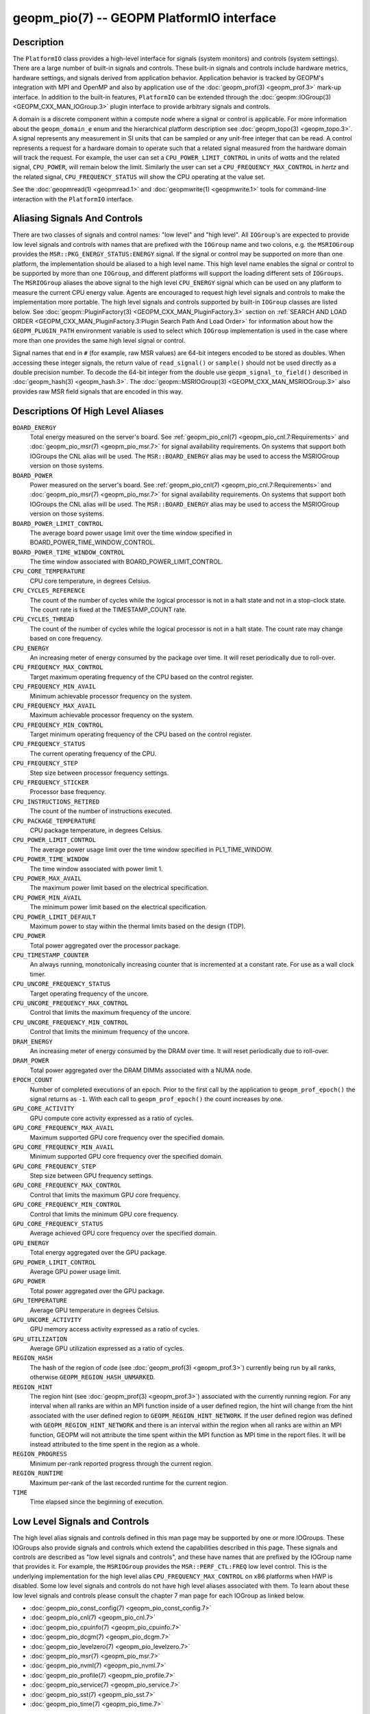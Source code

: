 
geopm_pio(7) -- GEOPM PlatformIO interface
==========================================

Description
-----------

The ``PlatformIO`` class provides a high-level interface for signals
(system monitors) and controls (system settings).  There are a large
number of built-in signals and controls.  These built-in signals and
controls include hardware metrics, hardware settings, and signals
derived from application behavior.  Application behavior is tracked by
GEOPM's integration with MPI and OpenMP and also by application use of
the :doc:`geopm_prof(3) <geopm_prof.3>` mark-up interface. In
addition to the built-in features, ``PlatformIO`` can be extended
through the :doc:`geopm::IOGroup(3) <GEOPM_CXX_MAN_IOGroup.3>` plugin
interface to provide arbitrary signals and controls.

A domain is a discrete component within a compute node where a signal
or control is applicable.  For more information about the
``geopm_domain_e`` enum and the hierarchical platform description see
:doc:`geopm_topo(3) <geopm_topo.3>`.  A
signal represents any measurement in SI units that can be sampled or
any unit-free integer that can be read.  A control represents a
request for a hardware domain to operate such that a related signal
measured from the hardware domain will track the request.  For
example, the user can set a ``CPU_POWER_LIMIT_CONTROL`` in units of
*watts* and the related signal, ``CPU_POWER``\ , will remain below
the limit.  Similarly the user can set a ``CPU_FREQUENCY_MAX_CONTROL`` in
*hertz* and the related signal, ``CPU_FREQUENCY_STATUS`` will show the
CPU operating at the value set.

See the :doc:`geopmread(1) <geopmread.1>` and :doc:`geopmwrite(1)
<geopmwrite.1>` tools for command-line interaction with the ``PlatformIO``
interface.

Aliasing Signals And Controls
-----------------------------

There are two classes of signals and control names: "low level" and
"high level".  All ``IOGroup``\ 's are expected to provide low level
signals and controls with names that are prefixed with the ``IOGroup``
name and two colons, e.g. the ``MSRIOGroup`` provides the
``MSR::PKG_ENERGY_STATUS:ENERGY`` signal.  If the signal or control may
be supported on more than one platform, the implementation should be
aliased to a high level name.  This high level name enables the signal
or control to be supported by more than one ``IOGroup``\ , and different
platforms will support the loading different sets of ``IOGroups``.  The
``MSRIOGroup`` aliases the above signal to the high level
``CPU_ENERGY`` signal which can be used on any platform to measure
the current CPU energy value.  Agents are encouraged to request
high level signals and controls to make the implementation more
portable.  The high level signals and controls supported by built-in
``IOGroup`` classes are listed below.  See :doc:`geopm::PluginFactory(3)
<GEOPM_CXX_MAN_PluginFactory.3>` section on :ref:`SEARCH AND LOAD ORDER
<GEOPM_CXX_MAN_PluginFactory.3:Plugin Search Path And Load Order>` for
information about how the ``GEOPM_PLUGIN_PATH`` environment variable is used to
select which ``IOGroup`` implementation is used in the case where more than one
provides the same high level signal or control.

Signal names that end in ``#`` (for example, raw MSR values) are 64-bit
integers encoded to be stored as doubles.  When accessing these
integer signals, the return value of ``read_signal()`` or ``sample()``
should not be used directly as a double precision number.  To
decode the 64-bit integer from the double use
``geopm_signal_to_field()`` described in :doc:`geopm_hash(3) <geopm_hash.3>`.  The
:doc:`geopm::MSRIOGroup(3) <GEOPM_CXX_MAN_MSRIOGroup.3>` also provides raw MSR field signals that are
encoded in this way.


Descriptions Of High Level Aliases
----------------------------------

``BOARD_ENERGY``
    Total energy measured on the server's board. See :ref:`geopm_pio_cnl(7)
    <geopm_pio_cnl.7:Requirements>` and :doc:`geopm_pio_msr(7)
    <geopm_pio_msr.7>` for signal availability requirements.  On systems that
    support both IOGroups the CNL alias will be used.  The ``MSR::BOARD_ENERGY``
    alias may be used to access the MSRIOGroup version on those systems.

``BOARD_POWER``
    Power measured on the server's board. See :ref:`geopm_pio_cnl(7)
    <geopm_pio_cnl.7:Requirements>` and :doc:`geopm_pio_msr(7)
    <geopm_pio_msr.7>` for signal availability requirements.  On systems that
    support both IOGroups the CNL alias will be used.  The ``MSR::BOARD_ENERGY``
    alias may be used to access the MSRIOGroup version on those systems.

``BOARD_POWER_LIMIT_CONTROL``
    The average board power usage limit over the time window specified in
    BOARD_POWER_TIME_WINDOW_CONTROL.

``BOARD_POWER_TIME_WINDOW_CONTROL``
    The time window associated with BOARD_POWER_LIMIT_CONTROL.

``CPU_CORE_TEMPERATURE``
    CPU core temperature, in degrees Celsius.

``CPU_CYCLES_REFERENCE``
    The count of the number of cycles while the logical processor is not in a
    halt state and not in a stop-clock state. The count rate is fixed at the
    TIMESTAMP_COUNT rate.

``CPU_CYCLES_THREAD``
    The count of the number of cycles while the logical processor is not in a
    halt state.  The count rate may change based on core frequency.

``CPU_ENERGY``
    An increasing meter of energy consumed by the package over time. It will
    reset periodically due to roll-over.

``CPU_FREQUENCY_MAX_CONTROL``
    Target maximum operating frequency of the CPU based on the control
    register.

``CPU_FREQUENCY_MIN_AVAIL``
    Minimum achievable processor frequency on the system.

``CPU_FREQUENCY_MAX_AVAIL``
    Maximum achievable processor frequency on the system.

``CPU_FREQUENCY_MIN_CONTROL``
    Target minimum operating frequency of the CPU based on the control
    register.

``CPU_FREQUENCY_STATUS``
    The current operating frequency of the CPU.

``CPU_FREQUENCY_STEP``
    Step size between processor frequency settings.

``CPU_FREQUENCY_STICKER``
    Processor base frequency.

``CPU_INSTRUCTIONS_RETIRED``
    The count of the number of instructions executed.

``CPU_PACKAGE_TEMPERATURE``
    CPU package temperature, in degrees Celsius.

``CPU_POWER_LIMIT_CONTROL``
    The average power usage limit over the time window specified in
    PL1_TIME_WINDOW.

``CPU_POWER_TIME_WINDOW``
    The time window associated with power limit 1.

``CPU_POWER_MAX_AVAIL``
    The maximum power limit based on the electrical specification.

``CPU_POWER_MIN_AVAIL``
    The minimum power limit based on the electrical specification.

``CPU_POWER_LIMIT_DEFAULT``
    Maximum power to stay within the thermal limits based on the design (TDP).

``CPU_POWER``
    Total power aggregated over the processor package.

``CPU_TIMESTAMP_COUNTER``
    An always running, monotonically increasing counter that is incremented at
    a constant rate. For use as a wall clock timer.

``CPU_UNCORE_FREQUENCY_STATUS``
    Target operating frequency of the uncore.

``CPU_UNCORE_FREQUENCY_MAX_CONTROL``
    Control that limits the maximum frequency of the uncore.

``CPU_UNCORE_FREQUENCY_MIN_CONTROL``
    Control that limits the minimum frequency of the uncore.

``DRAM_ENERGY``
    An increasing meter of energy consumed by the DRAM over time. It will reset
    periodically due to roll-over.

``DRAM_POWER``
    Total power aggregated over the DRAM DIMMs associated with a NUMA node.

``EPOCH_COUNT``
    Number of completed executions of an epoch.  Prior to the first call
    by the application to ``geopm_prof_epoch()`` the signal returns as ``-1``.
    With each call to ``geopm_prof_epoch()`` the count increases by one.

``GPU_CORE_ACTIVITY``
    GPU compute core activity expressed as a ratio of cycles.

``GPU_CORE_FREQUENCY_MAX_AVAIL``
    Maximum supported GPU core frequency over the specified domain.

``GPU_CORE_FREQUENCY_MIN_AVAIL``
    Minimum supported GPU core frequency over the specified domain.

``GPU_CORE_FREQUENCY_STEP``
    Step size between GPU frequency settings.

``GPU_CORE_FREQUENCY_MAX_CONTROL``
    Control that limits the maximum GPU core frequency.

``GPU_CORE_FREQUENCY_MIN_CONTROL``
    Control that limits the minimum GPU core frequency.

``GPU_CORE_FREQUENCY_STATUS``
    Average achieved GPU core frequency over the specified domain.

``GPU_ENERGY``
    Total energy aggregated over the GPU package.

``GPU_POWER_LIMIT_CONTROL``
    Average GPU power usage limit.

``GPU_POWER``
    Total power aggregated over the GPU package.

``GPU_TEMPERATURE``
    Average GPU temperature in degrees Celsius.

``GPU_UNCORE_ACTIVITY``
    GPU memory access activity expressed as a ratio of cycles.

``GPU_UTILIZATION``
    Average GPU utilization expressed as a ratio of cycles.

``REGION_HASH``
    The hash of the region of code (see :doc:`geopm_prof(3) <geopm_prof.3>`\ ) currently being
    run by all ranks, otherwise ``GEOPM_REGION_HASH_UNMARKED``.

``REGION_HINT``
    The region hint (see :doc:`geopm_prof(3) <geopm_prof.3>`\ ) associated with the currently
    running region.  For any interval when all ranks are within an MPI
    function inside of a user defined region, the hint will change from the
    hint associated with the user defined region to ``GEOPM_REGION_HINT_NETWORK``.
    If the user defined region was defined with ``GEOPM_REGION_HINT_NETWORK`` and
    there is an interval within the region when all ranks are within an MPI
    function, GEOPM will not attribute the time spent within the MPI function as
    MPI time in the report files.  It will be instead attributed to the time
    spent in the region as a whole.

``REGION_PROGRESS``
    Minimum per-rank reported progress through the current region.

``REGION_RUNTIME``
    Maximum per-rank of the last recorded runtime for the current
    region.

``TIME``
    Time elapsed since the beginning of execution.


Low Level Signals and Controls
------------------------------

The high level alias signals and controls defined in this man page may be
supported by one or more IOGroups.  These IOGroups also provide signals and
controls which extend the capabilities described in this page.  These signals
and controls are described as "low level signals and controls", and these have
names that are prefixed by the IOGroup name that provides it.  For example, the
``MSRIOGroup`` provides the ``MSR::PERF_CTL:FREQ`` low level control.  This is
the underlying implementation for the high level alias
``CPU_FREQUENCY_MAX_CONTROL`` on x86 platforms when HWP is disabled.  Some low
level signals and controls do not have high level aliases associated with them.
To learn about these low level signals and controls please consult the chapter
7 man page for each IOGroup as linked below.

- :doc:`geopm_pio_const_config(7) <geopm_pio_const_config.7>`
- :doc:`geopm_pio_cnl(7) <geopm_pio_cnl.7>`
- :doc:`geopm_pio_cpuinfo(7) <geopm_pio_cpuinfo.7>`
- :doc:`geopm_pio_dcgm(7) <geopm_pio_dcgm.7>`
- :doc:`geopm_pio_levelzero(7) <geopm_pio_levelzero.7>`
- :doc:`geopm_pio_msr(7) <geopm_pio_msr.7>`
- :doc:`geopm_pio_nvml(7) <geopm_pio_nvml.7>`
- :doc:`geopm_pio_profile(7) <geopm_pio_profile.7>`
- :doc:`geopm_pio_service(7) <geopm_pio_service.7>`
- :doc:`geopm_pio_sst(7) <geopm_pio_sst.7>`
- :doc:`geopm_pio_time(7) <geopm_pio_time.7>`


See Also
--------

:doc:`geopm(7) <geopm.7>`,
:doc:`geopm_prof(3) <geopm_prof.3>`,
:doc:`geopm_topo(3) <geopm_topo.3>`,
